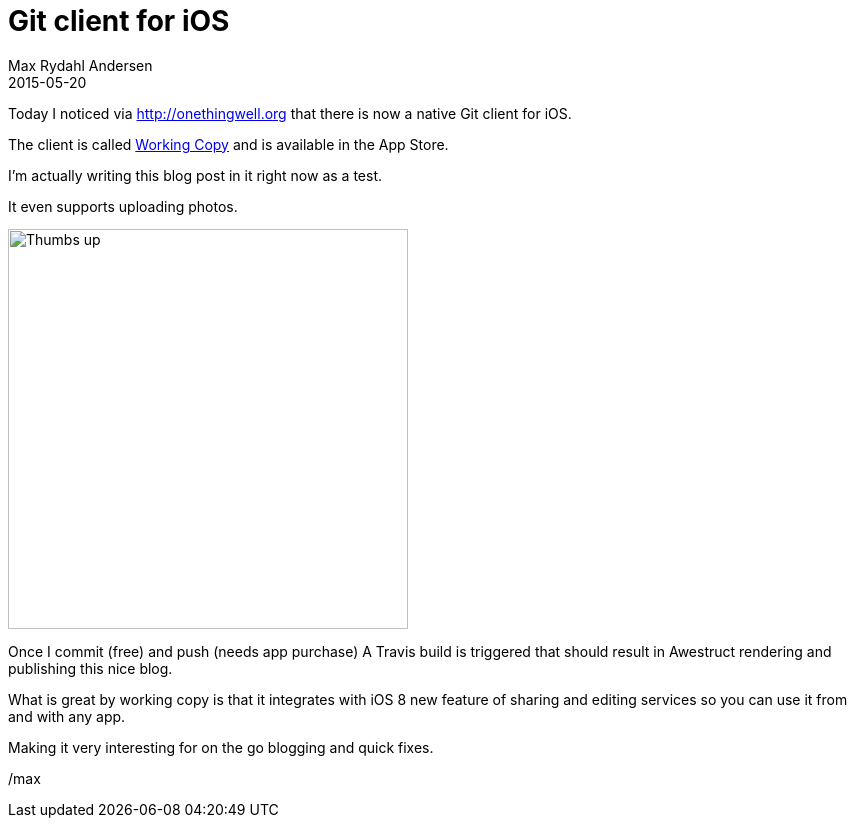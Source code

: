 = Git client for iOS
Max Rydahl Andersen
2015-05-20
:jbake-tags: website

Today I noticed via http://onethingwell.org that there is now a native Git client for iOS. 

The client is called http://workingcopyapp.com[Working Copy] and is available in the App Store. 

I'm actually writing this blog post in it right now as a test.

It even supports uploading photos. 

image::/images/testfromwc.jpg[Thumbs up,400,400]

Once I commit (free) and push (needs app purchase) A Travis build is triggered that should result in Awestruct rendering and publishing this nice blog. 

What is great by working copy is that it integrates with iOS 8 new feature of sharing and editing services so you can use it from and with any app. 

Making it very interesting for on the go blogging and quick fixes. 

/max







